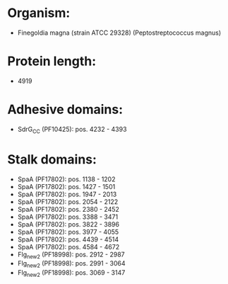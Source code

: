 * Organism:
- Finegoldia magna (strain ATCC 29328) (Peptostreptococcus magnus)
* Protein length:
- 4919
* Adhesive domains:
- SdrG_C_C (PF10425): pos. 4232 - 4393
* Stalk domains:
- SpaA (PF17802): pos. 1138 - 1202
- SpaA (PF17802): pos. 1427 - 1501
- SpaA (PF17802): pos. 1947 - 2013
- SpaA (PF17802): pos. 2054 - 2122
- SpaA (PF17802): pos. 2380 - 2452
- SpaA (PF17802): pos. 3388 - 3471
- SpaA (PF17802): pos. 3822 - 3896
- SpaA (PF17802): pos. 3977 - 4055
- SpaA (PF17802): pos. 4439 - 4514
- SpaA (PF17802): pos. 4584 - 4672
- Flg_new_2 (PF18998): pos. 2912 - 2987
- Flg_new_2 (PF18998): pos. 2991 - 3064
- Flg_new_2 (PF18998): pos. 3069 - 3147

